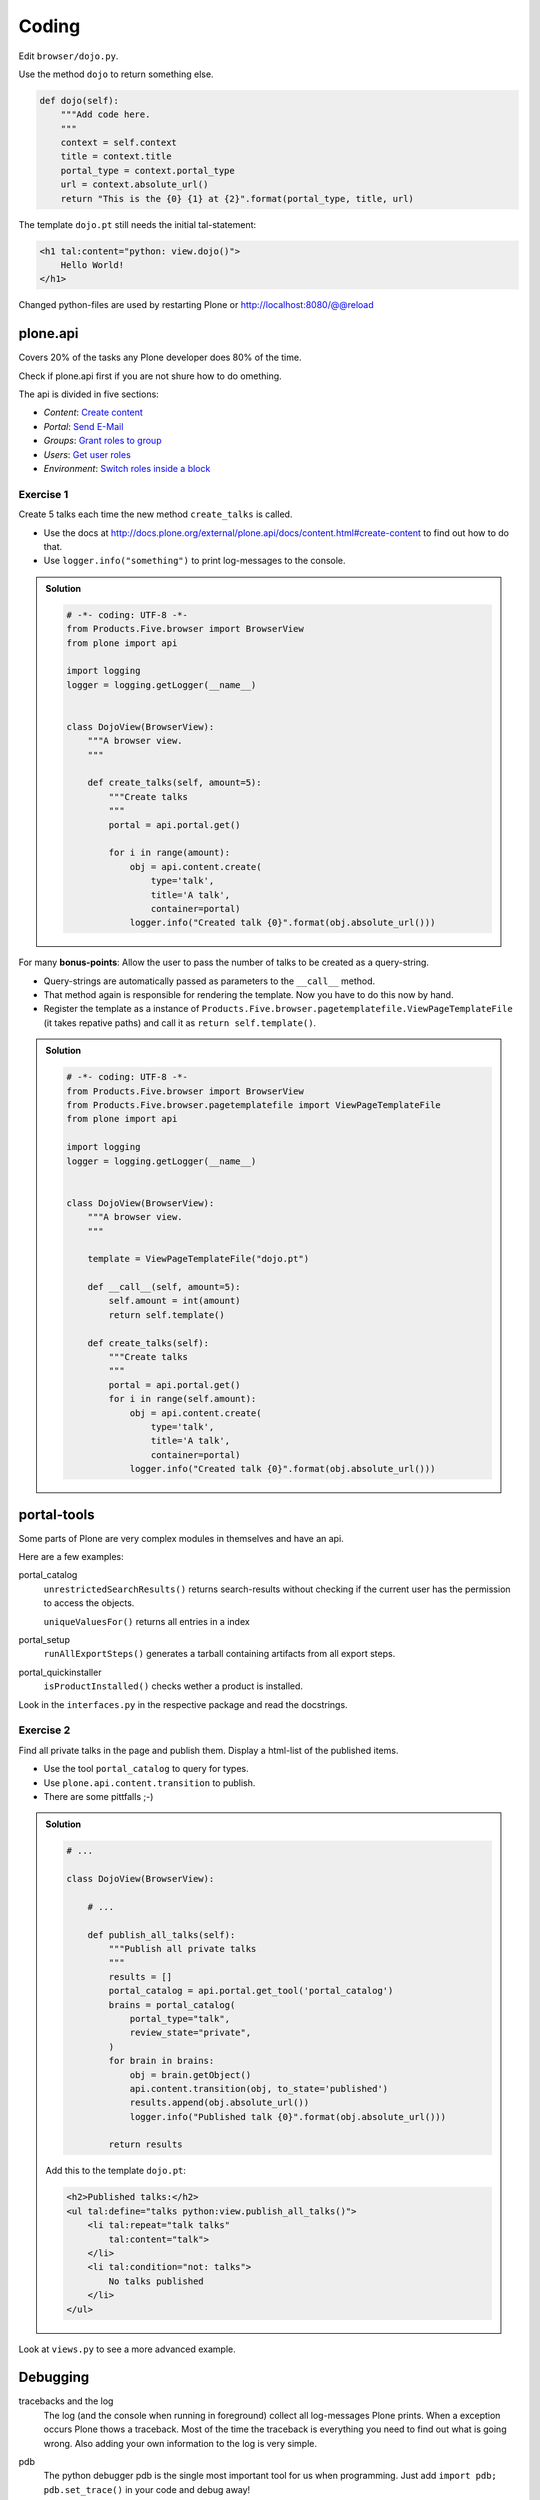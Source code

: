 Coding
======

Edit ``browser/dojo.py``.

Use the method ``dojo`` to return something else.

.. code-block:: python

    def dojo(self):
        """Add code here.
        """
        context = self.context
        title = context.title
        portal_type = context.portal_type
        url = context.absolute_url()
        return "This is the {0} {1} at {2}".format(portal_type, title, url)

The template ``dojo.pt`` still needs the initial tal-statement:

.. code-block:: xml

    <h1 tal:content="python: view.dojo()">
        Hello World!
    </h1>

Changed python-files are used by restarting Plone or http://localhost:8080/@@reload


plone.api
---------

Covers 20% of the tasks any Plone developer does 80% of the time.

Check if plone.api first if you are not shure how to do omething.

The api is divided in five sections:

* `Content`: `Create content <http://docs.plone.org/external/plone.api/docs/content.html#create-content>`_
* `Portal`: `Send E-Mail <http://docs.plone.org/external/plone.api/docs/portal.html#send-e-mail>`_
* `Groups`: `Grant roles to group <http://docs.plone.org/external/plone.api/docs/group.html#grant-roles-to-group>`_
* `Users`: `Get user roles <http://docs.plone.org/external/plone.api/docs/user.html#get-user-roles>`_
* `Environment`: `Switch roles inside a block <http://docs.plone.org/external/plone.api/docs/env.html#switch-roles-inside-a-block>`_


Exercise 1
++++++++++

Create 5 talks each time the new method ``create_talks`` is called.

* Use the docs at http://docs.plone.org/external/plone.api/docs/content.html#create-content to find out how to do that.
* Use ``logger.info("something")`` to print log-messages to the console.

..  admonition:: Solution
    :class: toggle

    .. code-block:: python

        # -*- coding: UTF-8 -*-
        from Products.Five.browser import BrowserView
        from plone import api

        import logging
        logger = logging.getLogger(__name__)


        class DojoView(BrowserView):
            """A browser view.
            """

            def create_talks(self, amount=5):
                """Create talks
                """
                portal = api.portal.get()

                for i in range(amount):
                    obj = api.content.create(
                        type='talk',
                        title='A talk',
                        container=portal)
                    logger.info("Created talk {0}".format(obj.absolute_url()))


For many **bonus-points**: Allow the user to pass the number of talks to be created as a query-string.

* Query-strings are automatically passed as parameters to the ``__call__`` method.
* That method again is responsible for rendering the template. Now you have to do this now by hand.
* Register the template as a instance of ``Products.Five.browser.pagetemplatefile.ViewPageTemplateFile`` (it takes repative paths) and call it as ``return self.template()``.

..  admonition:: Solution
    :class: toggle

    .. code-block:: python

        # -*- coding: UTF-8 -*-
        from Products.Five.browser import BrowserView
        from Products.Five.browser.pagetemplatefile import ViewPageTemplateFile
        from plone import api

        import logging
        logger = logging.getLogger(__name__)


        class DojoView(BrowserView):
            """A browser view.
            """

            template = ViewPageTemplateFile("dojo.pt")

            def __call__(self, amount=5):
                self.amount = int(amount)
                return self.template()

            def create_talks(self):
                """Create talks
                """
                portal = api.portal.get()
                for i in range(self.amount):
                    obj = api.content.create(
                        type='talk',
                        title='A talk',
                        container=portal)
                    logger.info("Created talk {0}".format(obj.absolute_url()))


portal-tools
------------

Some parts of Plone are very complex modules in themselves and have an api.

Here are a few examples:

portal_catalog
    ``unrestrictedSearchResults()`` returns search-results without checking if the current user has the permission to access the objects.

    ``uniqueValuesFor()`` returns all entries in a index

portal_setup
    ``runAllExportSteps()`` generates a tarball containing artifacts from all export steps.

portal_quickinstaller
    ``isProductInstalled()`` checks wether a product is installed.

Look in the ``interfaces.py`` in the respective package and read the docstrings.



Exercise 2
++++++++++

Find all private talks in the page and publish them. Display a html-list of the published items.

* Use the tool ``portal_catalog`` to query for types.
* Use ``plone.api.content.transition`` to publish.
* There are some pittfalls ;-)

..  admonition:: Solution
    :class: toggle

    .. code-block:: python

        # ...

        class DojoView(BrowserView):

            # ...

            def publish_all_talks(self):
                """Publish all private talks
                """
                results = []
                portal_catalog = api.portal.get_tool('portal_catalog')
                brains = portal_catalog(
                    portal_type="talk",
                    review_state="private",
                )
                for brain in brains:
                    obj = brain.getObject()
                    api.content.transition(obj, to_state='published')
                    results.append(obj.absolute_url())
                    logger.info("Published talk {0}".format(obj.absolute_url()))

                return results

    Add this to the template ``dojo.pt``:

    .. code-block:: html

        <h2>Published talks:</h2>
        <ul tal:define="talks python:view.publish_all_talks()">
            <li tal:repeat="talk talks"
                tal:content="talk">
            </li>
            <li tal:condition="not: talks">
                No talks published
            </li>
        </ul>


Look at ``views.py`` to see a more advanced example.



Debugging
---------

tracebacks and the log
    The log (and the console when running in foreground) collect all log-messages Plone prints. When a exception occurs Plone thows a traceback. Most of the time the traceback is everything you need to find out what is going wrong. Also adding your own information to the log is very simple.

pdb
    The python debugger pdb is the single most important tool for us when programming. Just add ``import pdb; pdb.set_trace()`` in your code and debug away!

Products.PDBDebugMode
    A addon that has two killer-features.

    **Post-mortem debugging**: throws you in a pdb whenever a exception occurs. This way you can find out what is going wrong.

    **pdb-view**: simply adding ``/pdb`` to a url drops you in a pdb-session with the current context as ``self.context``. From there you can do just about anything.

Debug-mode
    When starting Plone using ``./bin/instance debug -O Plone`` you'll end up in a interactive debugger.

plone.reload
    An addon that allows to reload code that you changed without restarting the site. It is also used by plone.app.debugtoolbar.


Read more: http://plone-training.readthedocs.org/en/latest/api.html
